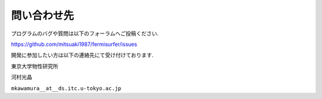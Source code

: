 問い合わせ先
============

プログラムのバグや質問は以下のフォーラムへご投稿ください.

https://github.com/mitsuaki1987/fermisurfer/issues

開発に参加したい方は以下の連絡先にて受け付けております.

東京大学物性研究所

河村光晶

``mkawamura__at__ds.itc.u-tokyo.ac.jp``

